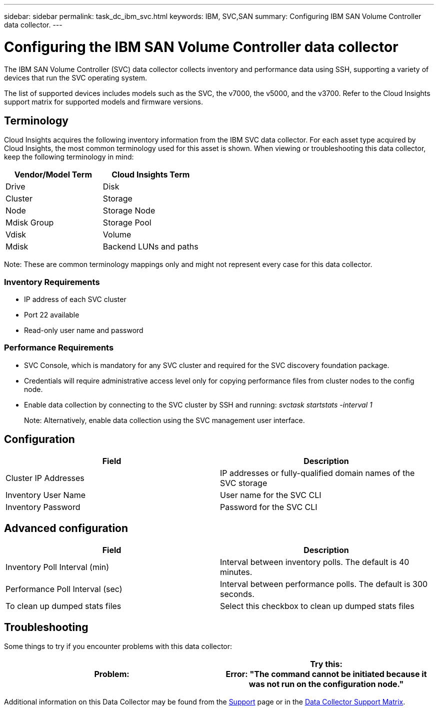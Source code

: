---
sidebar: sidebar
permalink: task_dc_ibm_svc.html
keywords: IBM, SVC,SAN 
summary: Configuring IBM SAN Volume Controller data collector.
---

= Configuring the IBM SAN Volume Controller data collector

:toc: macro
:hardbreaks:
:toclevels: 2
:nofooter:
:icons: font
:linkattrs:
:imagesdir: ./media/


[.lead]

The IBM SAN Volume Controller (SVC) data collector collects inventory and performance data using SSH, supporting a variety of devices that run the SVC operating system.

The list of supported devices includes models such as the SVC, the v7000, the v5000, and the v3700. Refer to the Cloud Insights support matrix for supported models and firmware versions.

== Terminology

Cloud Insights acquires the following inventory information from the IBM SVC data collector. For each asset type acquired by Cloud Insights, the most common terminology used for this asset is shown. When viewing or troubleshooting this data collector, keep the following terminology in mind:

[cols=2*, options="header", cols"50,50"]
|===
|Vendor/Model Term | Cloud Insights Term
|Drive|Disk
|Cluster|Storage
|Node|Storage Node
|Mdisk Group|Storage Pool
|Vdisk|Volume
|Mdisk|Backend LUNs and paths
|===

Note: These are common terminology mappings only and might not represent every case for this data collector. 

=== Inventory Requirements
* IP address of each SVC cluster
* Port 22 available
* Read-only user name and password 

=== Performance Requirements
* SVC Console, which is mandatory for any SVC cluster and required for the SVC discovery foundation package.
* Credentials will require administrative access level only for copying performance files from cluster nodes to the config node. 
* Enable data collection by connecting to the SVC cluster by SSH and running: _svctask startstats -interval 1_
+
Note: Alternatively, enable data collection using the SVC management user interface.

////
* IP address of each SVC cluster
* Port 22 available 
* Public and private key pair that you either generate with Cloud Insights or reuse a keypair already in use on your SVC
+
If you are reusing an existing keypair, you must convert them from Putty format to OpenSSH format.

* Public key installed on the SVC cluster
* Private key needs to be identified in the Acquisition Unit.
* Access validation: Open ssh session to the SVC cluster using the private key

//Note: No third-party software needs to be installed. 

== Performance Requirements

* SVC Console, which is mandatory for any SVC cluster and required for the SVC discovery foundation package. 
* Administrative access level required only for copying performance files from cluster nodes to the config node.
+
Note: Because this access level is not required for the SVC foundation discovery package, the SVC foundation user might not work successfully. 

//* A private and public SSH key must be generated for this user, and the private key stored so that it is accessible from the Acquisition Unit. If the SVC foundation user has the proper permissions, then the same user and key works. The same SSH key can be used for inventory and performance data. 
* Enable data collection by connecting to the SVC cluster by SSH and running: _svctask startstats -interval 1_
+
Note: Alternatively, enable data collection using the SVC  management user interface.

* Port Requirement: 22
////

== Configuration

[cols=2*, options="header", cols"50,50"]
|===
|Field|Description
|Cluster IP Addresses |IP addresses or fully-qualified domain names of the SVC storage 
//|'Password' or 'OpenSSH Key File'|Credential type used to connect to the device via SSH
|Inventory User Name|User name for the SVC CLI
|Inventory Password|Password for the SVC CLI
//|Full Path to Inventory Private Key|Full path to the Inventory private key file
//|Performance User Name|User name for the SVC CLI for performance collection
//|Performance User|Name 	User name for the SVC CLI for performance collection
//|Full Path to Performance Private Key|Full path to the Performance private key file
|===

== Advanced configuration

[cols=2*, options="header", cols"50,50"]
|===
|Field|Description
|Inventory Poll Interval (min)|Interval between inventory polls. The default is 40 minutes.
//|Exclude Devices|Comma-separated list of device IDs to exclude from inventory collection
//|SSH Process Wait Timeout (sec)|SSH process timeout. The default is 200 seconds. 
|Performance Poll Interval (sec)|Interval between performance polls. The default is 300 seconds. 
//|Performance Exclude Devices|Comma-separated list of device IDs to exclude from performance collection
//|Performance SSH Process Wait Timeout (sec)|SSH process timeout. The default is 200 seconds.
//|Performance User|Name 	User name for the SVC CLI for performance collection
|To clean up dumped stats files|Select this checkbox to clean up dumped stats files
|===

           
== Troubleshooting
Some things to try if you encounter problems with this data collector:

[cols=2*, options="header", cols"50,50"]
|===
|Problem:|Try this:
Error: "The command cannot be initiated because it was not run on the configuration node."
|The command must be executed on the configuration node.
|===

Additional information on this Data Collector may be found from the link:concept_requesting_support.html[Support] page or in the link:https://docs.netapp.com/us-en/cloudinsights/CloudInsightsDataCollectorSupportMatrix.pdf[Data Collector Support Matrix].

